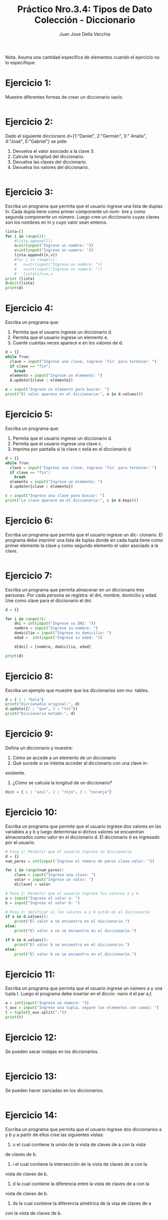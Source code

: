#+TITLE: Práctico Nro.3.4: Tipos de Dato Colección - Diccionario
#+AUTHOR: Juan Jose Della Vecchia
#+STARTUP: overview

Nota: Asuma una cantidad específica de elementos cuando el ejercicio no lo
especifique.

* Ejercicio 1:
Muestre diferentes formas de crear un diccionario vacío.
#+begin_src python 

#+end_src

* Ejercicio 2:
Dado el siguiente diccionario d={1:"Daniel", 2:"Germán", 3:"
Analía", 4:"José", 5:"Gabriel"} se pide:
1. Devuelva el valor asociado a la clave 3.
2. Calcule la longitud del diccionario.
3. Devuelva las claves del diccionario.
4. Devuelva los valores del diccionario.
#+begin_src python

#+end_src

* Ejercicio 3:
Escriba un programa que permita que el usuario ingrese una
lista de duplas ln. Cada dupla tiene como primer componente un nom-
bre y como segunda componente un número. Luego cree un diccionario
cuyas claves son los nombres en ln y cuyo valor sean enteros.
#+begin_src python
lista=[]
for i in range(3):
	#lista.append([])
	n=str(input("Ingrese un nombre: "))
	v=int(input("Ingrese un numero: "))
	lista.append([n,v])
    #for j in range(1):
	#	n=str(input("Ingrese un nombre: "))
	#	v=int(input("Ingrese un numero: "))
	#	lista[i]+=n,v
print (lista)
d=dict(lista)
print(d)
#+end_src

* Ejercicio 4:
Escriba un programa que:
1. Permita que el usuario ingrese un diccionario d.
2. Permita que el usuario ingrese un elemento e.
3. Cuente cuántas veces aparece e en los valores de d.
#+begin_src python
  d = {}
  while True:
    clave = input("Ingrese una clave, ingrese 'fin' para terminar: ")
    if clave == "fin":
      break
    elemento = input("Ingrese un elemento: ")
    d.update({clave : elemento})

  e = input("Ingrese un elemento para buscar: ")
  print("El valor aparece en el diccionario:", e in d.values())
#+end_src

* Ejercicio 5:
Escriba un programa que:
1. Permita que el usuario ingrese un diccionario d.
2. Permita que el usuario ingrese una clave c.
3. Imprima por pantalla si la clave c está en el diccionario d.
#+begin_src python
  d = {}
  while True:
    clave = input("Ingrese una clave, ingrese 'fin' para terminar: ")
    if clave == "fin":
      break
    elemento = input("Ingrese un elemento: ")
    d.update({clave : elemento})

  c = input("Ingrese una clave para buscar: ")
  print("La clave aparece en el diccionario:", c in d.keys())
#+end_src

* Ejercicio 6:
Escriba un programa que permita que el usuario ingrese un dic-
cionario. El programa debe imprimir una lista de tuplas donde en cada
tupla tiene como primer elemento la clave y como segundo elemento el
valor asociado a la clave.
#+begin_src python

#+end_src

* Ejercicio 7:
Escriba un programa que permita almacenar en un diccionario
tres personas. Por cada persona se registra: el dni, nombre, domicilio y
edad. Use como clave para el diccionario el dni.
#+begin_src python
  d = {}

  for i in range(3):
      dni = int(input("Ingrese su DNI: "))
      nombre = input("Ingrese su nombre: ")
      domicilio = input("Ingrese su domicilio: ")
      edad =  int(input("Ingrese su edad: "))
    
      d[dni] = [nombre, domicilio, edad]
    
  print(d)
#+end_src

* Ejercicio 8:
Escriba un ejemplo que muestre que los diccionarios son mu-
tables.
#+begin_src python
  d = { 1 : "hola"}
  print("Diccionadio original:", d)
  d.update({2 : "que", 3 : "tal"})
  print("Diccionario mutado:", d)
#+end_src

* Ejercicio 9:
Defina un diccionario y muestre:
1. Cómo se accede a un elemento de un diccionario
2. Qué sucede si se intenta acceder al diccionario con una clave in-
existente.
3. ¿Cómo se calcula la longitud de un diccionario?
#+begin_src python
  dicc = { 1 : "azul", 2 : "rojo", 3 : "naranja"}
#+end_src

* Ejercicio 10:
Escriba un programa que permite que el usuario ingrese dos
valores en las variables a y b y luego determinaa si dichos valores se
encuentran almacenados como valor en el diccionario d. El diccionario
d es ingresado por el usuario.
#+begin_src python
# Paso 1: Permitir que el usuario ingrese un diccionario
d = {}
num_pares = int(input("Ingrese el número de pares clave-valor: "))

for i in range(num_pares):
    clave = input("Ingrese una clave: ")
    valor = input("Ingrese un valor: ")
    d[clave] = valor

# Paso 2: Permitir que el usuario ingrese los valores a y b
a = input("Ingrese el valor a: ")
b = input("Ingrese el valor b: ")

# Paso 3: Verificar si los valores a y b están en el diccionario
if a in d.values():
    print("El valor a se encuentra en el diccionario.")
else:
    print("El valor a no se encuentra en el diccionario.")

if b in d.values():
    print("El valor b se encuentra en el diccionario.")
else:
    print("El valor b no se encuentra en el diccionario.")
#+end_src

* Ejercicio 11:
Escriba un programa que permita que el usuario ingrese un
número a y una tupla t. Luego el programa debe insertar en el diccio-
nario d el par a,t.
#+begin_src python
  a = int(input("Ingrese un numero: "))
  t_aux = input("Ingrese una tupla, separe los elementos con comas: ")
  t = tuple(t_aux.split(","))
  print(t)
#+end_src

* Ejercicio 12:
Se pueden sacar rodajas en los diccionarios.
#+begin_src python

#+end_src

* Ejercicio 13:
Se pueden hacer zancadas en los diccionarios.
#+begin_src python

#+end_src

* Ejercicio 14:
Escriba un programa que permita que el usuario ingrese dos
diccionarios a y b y a partir de ellos cree las siguientes vistas:
1. u el cual contiene la unión de la vista de claves de a con la vista
de claves de b.
2. i el cual contiene la intersección de la vista de claves de a con la
vista de claves de b.
3. d la cual contiene la diferencia entre la vista de claves de a con la
vista de claves de b.
4. ds la cual contiene la diferencia simétrica de la visa de claves de a
con la vista de claves de b.
#+begin_src python

#+end_src
